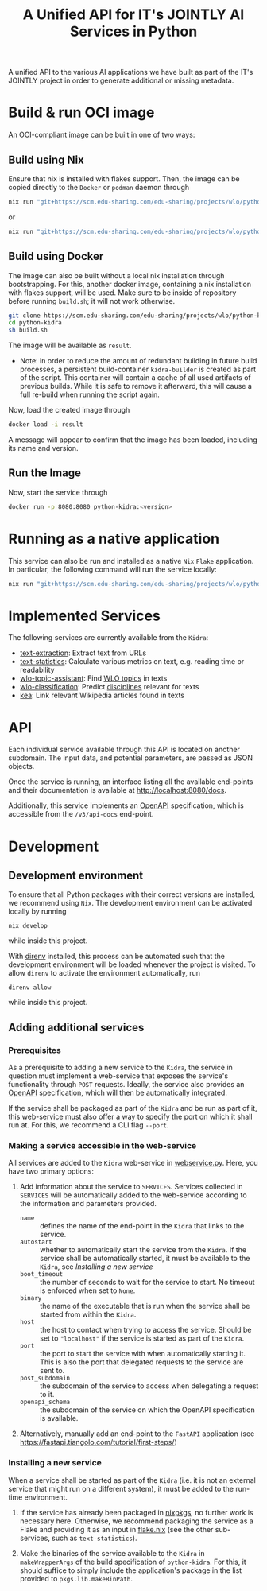 #+title: A Unified API for IT's JOINTLY AI Services in Python
#+EXPORT_EXCLUDE_TAGS: noexport

A unified API to the various AI applications we have built as part of the IT's JOINTLY project in order to generate additional or missing metadata.
 
* Utils :noexport:
#+name: format-json
#+begin_src sh :var result="" :results verbatim
echo $result | json
#+end_src

* Build & run OCI image

An OCI-compliant image can be built in one of two ways:

** Build using Nix

Ensure that nix is installed with flakes support. Then, the image can be copied directly to the ~Docker~ or ~podman~ daemon through
#+begin_src sh
nix run "git+https://scm.edu-sharing.com/edu-sharing/projects/wlo/python-kidra#docker.copyToDockerDaemon"
#+end_src
or
#+begin_src sh
nix run "git+https://scm.edu-sharing.com/edu-sharing/projects/wlo/python-kidra#docker.copyToPodman"
#+end_src

** Build using Docker

The image can also be built without a local nix installation through bootstrapping. For this, another docker image, containing a nix installation with flakes support, will be used.
Make sure to be inside of repository before running =build.sh=; it will not work otherwise.
#+begin_src sh
git clone https://scm.edu-sharing.com/edu-sharing/projects/wlo/python-kidra
cd python-kidra
sh build.sh
#+end_src

The image will be available as =result=.

- Note: in order to reduce the amount of redundant building in future build processes, a persistent build-container =kidra-builder= is created as part of the script. This container will contain a cache of all used artifacts of previous builds. While it is safe to remove it afterward, this will cause a full re-build when running the script again.

Now, load the created image through
#+begin_src sh
docker load -i result
#+end_src
A message will appear to confirm that the image has been loaded, including its name and version.

** Run the Image

Now, start the service through
#+begin_src sh
docker run -p 8080:8080 python-kidra:<version>
#+end_src

* Running as a native application

This service can also be run and installed as a native ~Nix~ ~Flake~ application. In particular, the following command will run the service locally:
#+begin_src sh
nix run "git+https://scm.edu-sharing.com/edu-sharing/projects/wlo/python-kidra"
#+end_src

* Implemented Services

The following services are currently available from the ~Kidra~:
- [[https://github.com/openeduhub/text-extraction][text-extraction]]: Extract text from URLs
- [[https://github.com/openeduhub/text-statistics][text-statistics]]: Calculate various metrics on text, e.g. reading time or readability
- [[https://github.com/yovisto/wlo-topic-assistant][wlo-topic-assistant]]: Find [[https://vocabs.openeduhub.de/w3id.org/openeduhub/vocabs/oeh-topics/5e40e372-735c-4b17-bbf7-e827a5702b57.html][WLO topics]] in texts
- [[https://github.com/yovisto/wlo-classification][wlo-classification]]: Predict [[https://vocabs.openeduhub.de/w3id.org/openeduhub/vocabs/discipline/index.html][disciplines]] relevant for texts
- [[https://github.com/yovisto/kea-el][kea]]: Link relevant Wikipedia articles found in texts

* API

Each individual service available through this API is located on another subdomain.
The input data, and potential parameters, are passed as JSON objects.

Once the service is running, an interface listing all the available end-points and their documentation is available at [[http://localhost:8080/docs]].

Additionally, this service implements an [[https://www.openapis.org/][OpenAPI]] specification, which is accessible from the =/v3/api-docs= end-point.

** Ping :noexport:

A simple GET request can be posted to the =_ping= sub-domain. This will return an empty message with status code 200 if the service is running.

#+begin_src sh :results verbatim :exports both
curl -i \
     -X GET \
     localhost:8080/_ping
#+end_src

#+RESULTS:
: HTTP/1.1 404 Not Found
: date: Wed, 09 Aug 2023 14:06:22 GMT
: server: uvicorn
: content-length: 22
: content-type: application/json
: 
: {"detail":"Not Found"}

** Text statistics :noexport:

Accessible through the =text-statistics/= sub-domain.

Various statistics on a given piece of text, or text from a URL. For more information, see https://github.com/openeduhub/text-statistics.

The processed JSON fields are
- =text: str=
  The text to be analyzed.
  Required if =url= was not given.
- =url: str=
  The URL from which to fetch the text to be analyzed.
  Required if =text= was not given.
- =reading_speed: float=
  The base reading speed (in words per minute) to use for the calculation of the reading time.
  Optional, with a default value of 200.0.
  
If =text= and =url= were not given, or no text could be fetched from the given URL, =null= is returned.

Otherwise, a JSON object with the following fields is returned:
- =classification: str=
  A classification of the readability, based on the Flesh readability score.
  Possible values: =Sehr schwer=, =Schwer=, =Mittelschwer=, =Mittel=, =Mittelleicht=, =Leicht=, =Sehr leicht=
- =flesch-ease: float=
  The Flesh readability score.
- =reading-time: float=
  The calculated reading time, in seconds.
- =text: str=
  The text that was analyzed.
- =version: str=
  The version of the sub-service

*** Examples

#+begin_src sh :results verbatim :exports both :post format-json(result=*this*) :wrap src json
curl -d '{"url": "https://de.wikipedia.org/wiki/Brauereigasthaus_zum_Bären_(Ichenhausen%29"}' \
     -H "Content-Type: application/json" \
     -X POST \
     localhost:8080/text-statistics
#+end_src
#+RESULTS:
#+begin_src json
{
  "flesh_ease": 38.37922077922076,
  "classification": "Schwer",
  "reading_time": 52.66382947894089,
  "text": "Brauereigasthaus zum Bären (Ichenhausen)\nDas Brauereigasthaus zum Bären in Ichenhausen, einer Stadt im Landkreis Günzburg im bayerischen Regierungsbezirk Schwaben, wurde im 18. Jahrhundert errichtet. Das Gasthaus an der Heinrich-Sinz-Straße 33 ist ein geschütztes Baudenkmal.\nDer Bau mit Schweifgiebel und vier zu zehn Fensterachsen wurde 1823 erweitert. Die Putzornamentik der Fassade ist bereits abgegangen. Das Brauhaus auf dem gleichen Grundstück wurde 1999 abgebrochen, der Brauereigasthof selbst 2016. Das Grundstück ist heute mit drei Mehrfamilienhäusern bebaut.\nLiteratur[Bearbeiten | Quelltext bearbeiten]\n- Bernt von Hagen, Angelika Wegener-Hüssen: Landkreis Günzburg (= Bayerisches Landesamt für Denkmalpflege [Hrsg.]: Denkmäler in Bayern. Band VII.91/1). Karl M. Lipp Verlag, München 2004, ISBN 3-87490-589-6, S. 165.",
  "version": "1.0.4"
}
#+end_src

#+begin_src sh :results verbatim :exports both :post format-json(result=*this*) :wrap src json
curl -d '{"text": "Lorem ipsum dolor sit amet, consectetur adipiscing elit, sed do eiusmod tempor incididunt ut labore et dolore magna aliqua. Ut enim ad minim veniam, quis nostrud exercitation ullamco laboris nisi ut aliquip ex ea commodo consequat. Duis aute irure dolor in reprehenderit in voluptate velit esse cillum dolore eu fugiat nulla pariatur. Excepteur sint occaecat cupidatat non proident, sunt in culpa qui officia deserunt mollit anim id est laborum."}' \
     -H "Content-Type: application/json" \
     -X POST \
     localhost:8080/text-statistics
#+end_src
#+RESULTS:
#+begin_src json
{
  "flesh_ease": 39.510869565217405,
  "classification": "Schwer",
  "reading_time": 29.43450094776071,
  "text": "Lorem ipsum dolor sit amet, consectetur adipiscing elit, sed do eiusmod tempor incididunt ut labore et dolore magna aliqua. Ut enim ad minim veniam, quis nostrud exercitation ullamco laboris nisi ut aliquip ex ea commodo consequat. Duis aute irure dolor in reprehenderit in voluptate velit esse cillum dolore eu fugiat nulla pariatur. Excepteur sint occaecat cupidatat non proident, sunt in culpa qui officia deserunt mollit anim id est laborum.",
  "version": "1.0.4"
}
#+end_src

** Disciplines prediction :noexport:

Accessible through the =disciplines= sub-domain.

Predict the discipline that relates to the given text, following the [[https://vocabs.openeduhub.de/w3id.org/openeduhub/vocabs/discipline/index.html][SkoHub vocabulary]]. For more information, see [[https://github.com/yovisto/wlo-classification]].

The processed JSON fields are
- =text: str=
  The text to be analyzed.

If the analysis was successful, a JSON object with the following fields is returned:
- =disciplines: list[tuple[str, float]]=
  A list of disciplines, represented as their ID according to the [[https://vocabs.openeduhub.de/w3id.org/openeduhub/vocabs/discipline/index.html][SkoHub vocabulary]], together with the confidence of the prediction.
- =version: str= 
  The version of the sub-service

*** Examples

#+begin_src sh :results verbatim :exports both :post format-json(result=*this*) :wrap src json
curl -d \
     '{"text" : "Der Satz des Pythagoras lautet: a^2 + b^2 = c^2."}' \
     -H "Content-Type: application/json" \
     -X POST \
     http://0.0.0.0:8080/disciplines
#+end_src
#+RESULTS:
#+begin_src json
{
  "disciplines": [
    [
      "380",
      0.9223824143409729
    ]
  ],
  "version": "0.1.0"
}
#+end_src

** Topic assistant :noexport:

Accessible through the =topic-assistant-keywords= and =topic-assistant-embeddings/= sub-domains.

Predict the topics that relates to the given text, following the [[https://vocabs.openeduhub.de/w3id.org/openeduhub/vocabs/oeh-topics/5e40e372-735c-4b17-bbf7-e827a5702b57.html][SkoHub vocabulary]]. For more information, see [[https://github.com/yovisto/wlo-topic-assistant]].

The processed JSON fields are
- =text: str=
  The text to be analyzed.

If the analysis was successful, a JSON object with the following fields is returned:
- =WLO=
  A sub-tree of the topics hierarchy. Each leaf-node =data= contains is represented as a dictionary with fields:
  - =w: float= the weight of the prediction (higher is better)
  - =uri: str= the URI of the topic
  - =label: str= the label of the topic
- =version: str= 
  The version of the sub-service

*** Examples

**** Using Keywords

#+begin_src sh :results verbatim :exports both :post format-json(result=*this*) :wrap src json
curl -d \
     '{"text" : "Im Englisch Unterricht behandeln wir heute Verben, Past Perfect und False Friends"}' \
     -H "Content-Type: application/json" \
     -X POST \
     http://0.0.0.0:8080/topic-assistant-keywords
#+end_src
#+RESULTS:
#+begin_src json
{
  "tree": {
    "WLO": {
      "children": [
        {
          "Deutsch als Zweitsprache (7)": {
            "children": [
              {
                "Wortschatz (1)": {
                  "children": [
                    {
                      "Schule und Studium (1) [englisch]": {
                        "data": {
                          "w": 1,
                          "uri": "http://w3id.org/openeduhub/vocabs/oeh-topics/2a17539e-0803-4801-a318-a5a9eb31af92",
                          "label": "Schule und Studium",
                          "match": "englisch"
                        }
                      }
                    }
                  ],
                  "data": {
                    "w": 1,
                    "uri": "http://w3id.org/openeduhub/vocabs/oeh-topics/19febd4c-c96c-4a08-9fcc-00cb626f8e49",
                    "label": "Wortschatz"
                  }
                }
              },
              {
                "Grammatik (6) [verben]": {
                  "children": [
                    {
                      "Verben (4) [verben]": {
                        "children": [
                          {
                            "transitive und intransitive Verben (1) [verben]": {
                              "data": {
                                "w": 1,
                                "uri": "http://w3id.org/openeduhub/vocabs/oeh-topics/5514ade4-1379-4661-8f7c-7e5c9da0c2c9",
                                "label": "transitive und intransitive Verben",
                                "match": "verben"
                              }
                            }
                          },
                          {
                            "Verben mit Ergänzungen (1) [verben]": {
                              "data": {
                                "w": 1,
                                "uri": "http://w3id.org/openeduhub/vocabs/oeh-topics/b71a382f-6327-4d2b-8bc5-e1b03ad18ae8",
                                "label": "Verben mit Ergänzungen",
                                "match": "verben"
                              }
                            }
                          },
                          {
                            "Imperativ (1) [verben]": {
                              "data": {
                                "w": 1,
                                "uri": "http://w3id.org/openeduhub/vocabs/oeh-topics/1178cc9f-d507-4347-8c52-3bcdaf787721",
                                "label": "Imperativ",
                                "match": "verben"
                              }
                            }
                          }
                        ],
                        "data": {
                          "w": 4,
                          "uri": "http://w3id.org/openeduhub/vocabs/oeh-topics/91641a45-b2c7-4651-9d8c-9197aafa3abd",
                          "label": "Verben",
                          "match": "verben"
                        }
                      }
                    },
                    {
                      "Adverbien (1)": {
                        "children": [
                          {
                            "Temporaladverbien (1) [heute]": {
                              "data": {
                                "w": 1,
                                "uri": "http://w3id.org/openeduhub/vocabs/oeh-topics/535666aa-66a7-46e3-94ae-3998e4966f4f",
                                "label": "Temporaladverbien",
                                "match": "heute"
                              }
                            }
                          }
                        ],
                        "data": {
                          "w": 1,
                          "uri": "http://w3id.org/openeduhub/vocabs/oeh-topics/b7bca233-dca9-44a2-8a4c-6236659f8926",
                          "label": "Adverbien"
                        }
                      }
                    }
                  ],
                  "data": {
                    "w": 6,
                    "uri": "http://w3id.org/openeduhub/vocabs/oeh-topics/12c4cd99-9804-44b5-a81b-e9900a0e3d42",
                    "label": "Grammatik",
                    "match": "verben"
                  }
                }
              }
            ],
            "data": {
              "w": 7,
              "uri": "http://w3id.org/openeduhub/vocabs/oeh-topics/26a336bf-51c8-4b91-9a6c-f1cf67fd4ae4",
              "label": "Deutsch als Zweitsprache"
            }
          }
        },
        {
          "Englisch (5) [englisch]": {
            "children": [
              {
                "Sprache und Aussprache (2)": {
                  "children": [
                    {
                      "Wortbildung (1) [englisch]": {
                        "data": {
                          "w": 1,
                          "uri": "http://w3id.org/openeduhub/vocabs/oeh-topics/4208a41e-0b56-4292-9511-9b610a899eb6",
                          "label": "Wortbildung",
                          "match": "englisch"
                        }
                      }
                    },
                    {
                      "False friends (1) [false friends]": {
                        "data": {
                          "w": 1,
                          "uri": "http://w3id.org/openeduhub/vocabs/oeh-topics/81c68535-80eb-403c-a3ca-1fe729ddbdda",
                          "label": "False friends",
                          "match": "false friends"
                        }
                      }
                    }
                  ],
                  "data": {
                    "w": 2,
                    "uri": "http://w3id.org/openeduhub/vocabs/oeh-topics/24d1a2cc-3c05-4be8-bfab-987f1bc2c879",
                    "label": "Sprache und Aussprache"
                  }
                }
              },
              {
                "Grammatik (2)": {
                  "children": [
                    {
                      "Verben (2) [verben]": {
                        "children": [
                          {
                            "Past (1) [past]": {
                              "data": {
                                "w": 1,
                                "uri": "http://w3id.org/openeduhub/vocabs/oeh-topics/104e7650-3096-4956-86d3-74e41e760bbf",
                                "label": "Past",
                                "match": "past"
                              }
                            }
                          }
                        ],
                        "data": {
                          "w": 2,
                          "uri": "http://w3id.org/openeduhub/vocabs/oeh-topics/8fc42326-ba5b-4dd2-a676-472a22e362e0",
                          "label": "Verben",
                          "match": "verben"
                        }
                      }
                    }
                  ],
                  "data": {
                    "w": 2,
                    "uri": "http://w3id.org/openeduhub/vocabs/oeh-topics/4c9faf4e-33b9-4599-9a36-1618c954e3d3",
                    "label": "Grammatik"
                  }
                }
              }
            ],
            "data": {
              "w": 5,
              "uri": "http://w3id.org/openeduhub/vocabs/oeh-topics/15dbd166-fd31-4e01-aabd-524cfa4d2783",
              "label": "Englisch",
              "match": "englisch"
            }
          }
        },
        {
          "Deutsch (2)": {
            "children": [
              {
                "Grammatik und Sprache untersuchen (2)": {
                  "children": [
                    {
                      "Wortarten (2) [verben]": {
                        "children": [
                          {
                            "Verben (1) [verben]": {
                              "data": {
                                "w": 1,
                                "uri": "http://w3id.org/openeduhub/vocabs/oeh-topics/ccc981bf-85e2-41f5-b8fb-e7cca9958e2e",
                                "label": "Verben",
                                "match": "verben"
                              }
                            }
                          }
                        ],
                        "data": {
                          "w": 2,
                          "uri": "http://w3id.org/openeduhub/vocabs/oeh-topics/6a03cfed-26f8-4936-8ca1-5ef36a81e795",
                          "label": "Wortarten",
                          "match": "verben"
                        }
                      }
                    }
                  ],
                  "data": {
                    "w": 2,
                    "uri": "http://w3id.org/openeduhub/vocabs/oeh-topics/cffaadfb-5c07-4e9c-919c-0a53b862c89b",
                    "label": "Grammatik und Sprache untersuchen"
                  }
                }
              }
            ],
            "data": {
              "w": 2,
              "uri": "http://w3id.org/openeduhub/vocabs/oeh-topics/69f9ff64-93da-4d68-b849-ebdf9fbdcc77",
              "label": "Deutsch"
            }
          }
        },
        {
          "Spanisch (1)": {
            "children": [
              {
                "Grammatik (1)": {
                  "children": [
                    {
                      "Verben (1) [verben]": {
                        "data": {
                          "w": 1,
                          "uri": "http://w3id.org/openeduhub/vocabs/oeh-topics/0ec7a5c0-3c06-489d-a3d3-66fa139c2d2e",
                          "label": "Verben",
                          "match": "verben"
                        }
                      }
                    }
                  ],
                  "data": {
                    "w": 1,
                    "uri": "http://w3id.org/openeduhub/vocabs/oeh-topics/992f0da8-20a3-4fdf-85f1-bfd828dad744",
                    "label": "Grammatik"
                  }
                }
              }
            ],
            "data": {
              "w": 1,
              "uri": "http://w3id.org/openeduhub/vocabs/oeh-topics/11bdb8a0-a9f5-4028-becc-cbf8e328dd4b",
              "label": "Spanisch"
            }
          }
        },
        {
          "Türkisch (1)": {
            "children": [
              {
                "Grammatik (1)": {
                  "children": [
                    {
                      "Verben (1) [verben]": {
                        "data": {
                          "w": 1,
                          "uri": "http://w3id.org/openeduhub/vocabs/oeh-topics/86b09fdf-f638-496a-8089-c3e2f7a42930",
                          "label": "Verben",
                          "match": "verben"
                        }
                      }
                    }
                  ],
                  "data": {
                    "w": 1,
                    "uri": "http://w3id.org/openeduhub/vocabs/oeh-topics/0d4c206e-1198-4ad5-87dc-9f0637ef7e9f",
                    "label": "Grammatik"
                  }
                }
              }
            ],
            "data": {
              "w": 1,
              "uri": "http://w3id.org/openeduhub/vocabs/oeh-topics/26105802-9039-4add-bf21-07a0f89f6e70",
              "label": "Türkisch"
            }
          }
        },
        {
          "Chemie (1)": {
            "children": [
              {
                "Fachdidaktik (1)": {
                  "children": [
                    {
                      "Spiele und Spektakuläres (1) [unterricht]": {
                        "data": {
                          "w": 1,
                          "uri": "http://w3id.org/openeduhub/vocabs/oeh-topics/277cdde9-112b-46fc-9e16-292e1146bc17",
                          "label": "Spiele und Spektakuläres",
                          "match": "unterricht"
                        }
                      }
                    }
                  ],
                  "data": {
                    "w": 1,
                    "uri": "http://w3id.org/openeduhub/vocabs/oeh-topics/6a5c3d6a-b633-458b-b0b7-fdbccdfe7dec",
                    "label": "Fachdidaktik"
                  }
                }
              }
            ],
            "data": {
              "w": 1,
              "uri": "http://w3id.org/openeduhub/vocabs/oeh-topics/4940d5da-9b21-4ec0-8824-d16e0409e629",
              "label": "Chemie"
            }
          }
        },
        {
          "Französisch (1)": {
            "children": [
              {
                "Grammatik (1)": {
                  "children": [
                    {
                      "Verben (1) [verben]": {
                        "data": {
                          "w": 1,
                          "uri": "http://w3id.org/openeduhub/vocabs/oeh-topics/5560a33a-e514-404f-be8a-bb5b3bee0235",
                          "label": "Verben",
                          "match": "verben"
                        }
                      }
                    }
                  ],
                  "data": {
                    "w": 1,
                    "uri": "http://w3id.org/openeduhub/vocabs/oeh-topics/edc58d82-27e3-4814-9b4a-ab5c1cf7c66f",
                    "label": "Grammatik"
                  }
                }
              }
            ],
            "data": {
              "w": 1,
              "uri": "http://w3id.org/openeduhub/vocabs/oeh-topics/86b990ef-0955-45ad-bdae-ec2623cf0e1a",
              "label": "Französisch"
            }
          }
        }
      ],
      "data": {
        "w": 18,
        "uri": "http://w3id.org/openeduhub/vocabs/oeh-topics/5e40e372-735c-4b17-bbf7-e827a5702b57"
      }
    }
  },
  "version": "0.1.2"
}
#+end_src

**** Using Word-Embeddings

#+begin_src sh :results verbatim :exports both :post format-json(result=*this*) :wrap src json
curl -d \
     '{"text" : "Im Englisch Unterricht behandeln wir heute Verben, Past Perfect und False Friends"}' \
     -H "Content-Type: application/json" \
     -X POST \
     http://0.0.0.0:8080/topic-assistant-embeddings
#+end_src
#+RESULTS:
#+begin_src json
{
  "tree": {
    "WLO": {
      "children": [
        {
          "Englisch (4.29)": {
            "children": [
              {
                "Themen und Wortschatz (2.51)": {
                  "children": [
                    {
                      "soziale Beziehungen (1.25)": {
                        "children": [
                          {
                            "Liebe und Partnerschaft (0.43)": {
                              "data": {
                                "w": 0.4268239438533783,
                                "uri": "http://w3id.org/openeduhub/vocabs/oeh-topics/16546297-790c-4ae7-b07d-7ae8688c7059",
                                "label": "Liebe und Partnerschaft"
                              }
                            }
                          },
                          {
                            "Konflikte (0.40)": {
                              "data": {
                                "w": 0.4044644832611084,
                                "uri": "http://w3id.org/openeduhub/vocabs/oeh-topics/802a3b19-2092-4266-9700-464d0b78103b",
                                "label": "Konflikte"
                              }
                            }
                          },
                          {
                            "Freundschaften (0.42)": {
                              "data": {
                                "w": 0.4234519600868225,
                                "uri": "http://w3id.org/openeduhub/vocabs/oeh-topics/c408cbf9-c630-4713-8efb-75ed8eede481",
                                "label": "Freundschaften"
                              }
                            }
                          }
                        ],
                        "data": {
                          "w": 1.2547403872013092,
                          "uri": "http://w3id.org/openeduhub/vocabs/oeh-topics/5e9006fd-a5ba-4b2d-a4de-d4b7897212e7",
                          "label": "soziale Beziehungen"
                        }
                      }
                    },
                    {
                      "Das bin ich (0.85)": {
                        "children": [
                          {
                            "Herkunft (0.41)": {
                              "data": {
                                "w": 0.41091257333755493,
                                "uri": "http://w3id.org/openeduhub/vocabs/oeh-topics/1e5b3742-19de-4b82-a36d-6d8eb89d62f8",
                                "label": "Herkunft"
                              }
                            }
                          },
                          {
                            "Gefühle (0.44)": {
                              "data": {
                                "w": 0.4370552897453308,
                                "uri": "http://w3id.org/openeduhub/vocabs/oeh-topics/90d1e651-4208-4b7a-8507-bcdb2f23926e",
                                "label": "Gefühle"
                              }
                            }
                          }
                        ],
                        "data": {
                          "w": 0.8479678630828857,
                          "uri": "http://w3id.org/openeduhub/vocabs/oeh-topics/40a39fba-aaa5-4472-a5d4-ab2181d44367",
                          "label": "Das bin ich"
                        }
                      }
                    },
                    {
                      "Alltag (0.41)": {
                        "children": [
                          {
                            "Reisen und Verkehrsmittel (0.41)": {
                              "data": {
                                "w": 0.4122765064239502,
                                "uri": "http://w3id.org/openeduhub/vocabs/oeh-topics/2744742b-2ba9-4787-8e4f-1b013386c04e",
                                "label": "Reisen und Verkehrsmittel"
                              }
                            }
                          }
                        ],
                        "data": {
                          "w": 0.4122765064239502,
                          "uri": "http://w3id.org/openeduhub/vocabs/oeh-topics/b0266720-79f7-4921-8eb7-c42adbb46de9",
                          "label": "Alltag"
                        }
                      }
                    }
                  ],
                  "data": {
                    "w": 2.514984756708145,
                    "uri": "http://w3id.org/openeduhub/vocabs/oeh-topics/350a0734-a52d-4d1e-9249-5e19f216da2f",
                    "label": "Themen und Wortschatz"
                  }
                }
              },
              {
                "Grammatik (1.77)": {
                  "children": [
                    {
                      "Verben (1.77)": {
                        "children": [
                          {
                            "unregelmäßige Verben (0.41)": {
                              "data": {
                                "w": 0.41005003452301025,
                                "uri": "http://w3id.org/openeduhub/vocabs/oeh-topics/5709e139-6ebe-4f52-82c0-319cd6d1aa40",
                                "label": "unregelmäßige Verben"
                              }
                            }
                          },
                          {
                            "Present Perfect (0.48)": {
                              "data": {
                                "w": 0.4804028570652008,
                                "uri": "http://w3id.org/openeduhub/vocabs/oeh-topics/b95d437d-ea48-460b-b470-26db00517e4a",
                                "label": "Present Perfect"
                              }
                            }
                          },
                          {
                            "Past (0.44)": {
                              "data": {
                                "w": 0.4413597583770752,
                                "uri": "http://w3id.org/openeduhub/vocabs/oeh-topics/104e7650-3096-4956-86d3-74e41e760bbf",
                                "label": "Past"
                              }
                            }
                          },
                          {
                            "Partizipialkonstruktionen (0.44)": {
                              "data": {
                                "w": 0.4409000873565674,
                                "uri": "http://w3id.org/openeduhub/vocabs/oeh-topics/d6253314-e756-4278-b5b4-1e85b210a68b",
                                "label": "Partizipialkonstruktionen"
                              }
                            }
                          }
                        ],
                        "data": {
                          "w": 1.7727127373218536,
                          "uri": "http://w3id.org/openeduhub/vocabs/oeh-topics/8fc42326-ba5b-4dd2-a676-472a22e362e0",
                          "label": "Verben"
                        }
                      }
                    }
                  ],
                  "data": {
                    "w": 1.7727127373218536,
                    "uri": "http://w3id.org/openeduhub/vocabs/oeh-topics/4c9faf4e-33b9-4599-9a36-1618c954e3d3",
                    "label": "Grammatik"
                  }
                }
              }
            ],
            "data": {
              "w": 4.287697494029999,
              "uri": "http://w3id.org/openeduhub/vocabs/oeh-topics/15dbd166-fd31-4e01-aabd-524cfa4d2783",
              "label": "Englisch"
            }
          }
        }
      ],
      "data": {
        "w": 4.287697494029999,
        "uri": "http://w3id.org/openeduhub/vocabs/oeh-topics/5e40e372-735c-4b17-bbf7-e827a5702b57"
      }
    }
  },
  "version": "0.1.2"
}
#+end_src

** Wikipedia categories :noexport:

Accessible through the =link-wikipedia/= sub-domain.

Predict the and link Wikipedia entities in the given text. For more details, see [[https://github.com/yovisto/kea-el]].

The processed JSON fields are
- =text: str=
  The text to be analyzed.

If the analysis was successful, a JSON object with the following fields is returned:
- =text: str=
  A modified version of the given text with added hyperlinks to the Wikipedia pages
- =entities: list[entity]= 
  The Wikipedia articles that were linked to the text. An entity contains the following fields:
  - =entity: str= :: The name of the entity
  - =start: int= :: The number of the start character in the text at which this entity was found
  - =end: int= :: The number of the end character in the text at which this entity was found
  - =score: float= :: The confidence of the link
  - =categories: str= :: The Wikipedia categories of this entity
- =version: str=
  The version of the sub-service

*** Examples

#+begin_src sh :results verbatim :exports both :post format-json(result=*this*) :wrap src json
curl -d \
     '{"text" : "Der Satz des Pythagoras lautet: a^2 + b^2 = c^2."}' \
     -H "Content-Type: application/json" \
     -X POST \
     http://0.0.0.0:8080/link-wikipedia
#+end_src
#+RESULTS:
#+begin_src json
{
  "text": "Der <a href='https://de.wikipedia.org/wiki/Satz_des_Pythagoras'>Satz des Pythagoras</a> lautet: <a href='https://de.wikipedia.org/wiki/Aftokinitodromos_2'>a^2</a> + b^2 = c^2.",
  "entities": [
    {
      "entity": "Satz_des_Pythagoras",
      "start": 4,
      "end": 23,
      "score": 0.4880952380952381,
      "categories": [
        "Kategorie:Dreiecksgeometrie",
        "Kategorie:Ebene_Geometrie",
        "Kategorie:Trigonometrie",
        "Kategorie:Satz_(Ebene_Geometrie)",
        "Kategorie:Ebene_Geometrie",
        "Kategorie:Satz_(Geometrie)"
      ]
    },
    {
      "entity": "Aftokinitodromos_2",
      "start": 32,
      "end": 35,
      "score": 0.49563953488372087,
      "categories": [
        "Kategorie:Abkürzung",
        "Kategorie:!Hauptkategorie",
        "Kategorie:Autobahn_in_Griechenland",
        "Kategorie:Autobahn",
        "Kategorie:Fernstraße_in_Griechenland",
        "Kategorie:Straße_in_Griechenland",
        "Kategorie:Europastraße_90",
        "Kategorie:Europastraße_nach_Nummer",
        "Kategorie:Straße_in_Europa",
        "Kategorie:Straße_in_Afrika",
        "Kategorie:Straße_in_Asien",
        "Kategorie:Straße_in_Australien_und_Ozeanien",
        "Kategorie:Straße_in_Nordamerika",
        "Kategorie:Straße_in_Südamerika",
        "Kategorie:Straße_nach_Kontinent",
        "Kategorie:Straße_nach_Staat",
        "Kategorie:Verkehrsbauwerk_in_Europa",
        "Kategorie:Verkehr_(Ostmakedonien_und_Thrakien)",
        "Kategorie:Ostmakedonien_und_Thrakien",
        "Kategorie:Sport_(Griechenland)_nach_Region",
        "Kategorie:Verkehr_(Griechenland)_nach_Region",
        "Kategorie:Verkehr_(Region_Epirus)",
        "Kategorie:Epirus_(griechische_Region)",
        "Kategorie:Verkehr_(Griechenland)_nach_Region",
        "Kategorie:Verkehr_(Westmakedonien)",
        "Kategorie:Verkehr_(Griechenland)_nach_Region",
        "Kategorie:Westmakedonien",
        "Kategorie:Verkehr_(Zentralmakedonien)",
        "Kategorie:Verkehr_(Griechenland)_nach_Region",
        "Kategorie:Zentralmakedonien"
      ]
    }
  ],
  "essentialCategories": [],
  "version": "0.1.0"
}
#+end_src

* Development

** Development environment

To ensure that all Python packages with their correct versions are installed, we recommend using ~Nix~. The development environment can be activated locally by running
#+begin_src shell
nix develop
#+end_src
while inside this project.

With [[https://direnv.net/][direnv]] installed, this process can be automated such that the development environment will be loaded whenever the project is visited. To allow ~direnv~ to activate the environment automatically, run
#+begin_src shell
direnv allow
#+end_src
while inside this project.

** Adding additional services

*** Prerequisites

As a prerequisite to adding a new service to the ~Kidra~, the service in question must implement a web-service that exposes the service's functionality through =POST= requests. Ideally, the service also provides an [[https://www.openapis.org/][OpenAPI]] specification, which will then be automatically integrated.

If the service shall be packaged as part of the ~Kidra~ and be run as part of it, this web-service must also offer a way to specify the port on which it shall run at. For this, we recommend a CLI flag =--port=.

*** Making a service accessible in the web-service

All services are added to the ~Kidra~ web-service in [[file:./src/python_kidra/webservice.py][webservice.py]]. Here, you have two primary options:

1. Add information about the service to =SERVICES=.
   Services collected in =SERVICES= will be automatically added to the web-service according to the information and parameters provided.
   - =name= :: defines the name of the end-point in the ~Kidra~ that links to the service.
   - =autostart= :: whether to automatically start the service from the ~Kidra~.
     If the service shall be automatically started, it must be available to the ~Kidra~, see [[Installing a new service]]
   - =boot_timeout= :: the number of seconds to wait for the service to start. No timeout is enforced when set to =None=.
   - =binary= :: the name of the executable that is run when the service shall be started from within the ~Kidra~.
   - =host= :: the host to contact when trying to access the service. Should be set to ="localhost"= if the service is started as part of the ~Kidra~.
   - =port= :: the port to start the service with when automatically starting it. This is also the port that delegated requests to the service are sent to.
   - =post_subdomain= :: the subdomain of the service to access when delegating a request to it.
   - =openapi_schema= :: the subdomain of the service on which the OpenAPI specification is available.
     
2. Alternatively, manually add an end-point to the ~FastAPI~ application (see [[https://fastapi.tiangolo.com/tutorial/first-steps/]])

*** Installing a new service

When a service shall be started as part of the ~Kidra~ (i.e. it is not an external service that might run on a different system), it must be added to the run-time environment.

1. If the service has already been packaged in [[https://github.com/NixOS/nixpkgs][nixpkgs]], no further work is necessary here. Otherwise, we recommend packaging the service as a Flake and providing it as an input in [[file:.//flake.nix][flake.nix]] (see the other sub-services, such as =text-statistics=).
   
2. Make the binaries of the service available to the ~Kidra~ in =makeWrapperArgs= of the build specification of =python-kidra=. For this, it should suffice to simply include the application's package in the list provided to =pkgs.lib.makeBinPath=.

